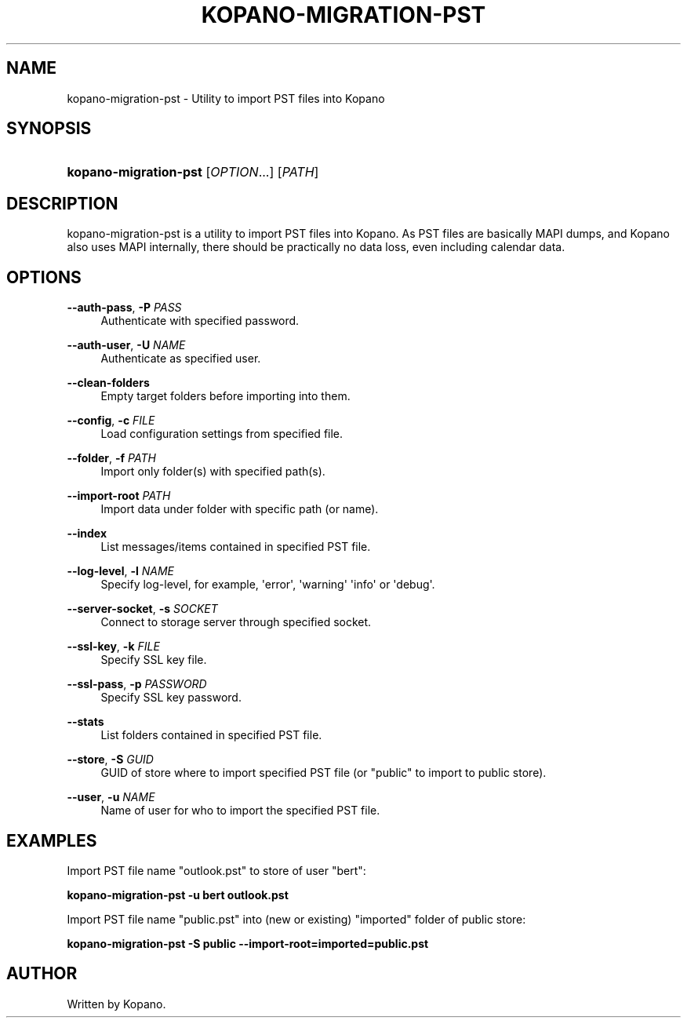 '\" t
.\"     Title: kopano-migration-pst
.\"    Author: [see the "Author" section]
.\" Generator: DocBook XSL Stylesheets v1.79.1 <http://docbook.sf.net/>
.\"      Date: November 2016
.\"    Manual: Kopano Core user reference
.\"    Source: Kopano 8
.\"  Language: English
.\"
.TH "KOPANO\-MIGRATION\-PST" "8" "November 2016" "Kopano 8" "Kopano Core user reference"
.\" -----------------------------------------------------------------
.\" * Define some portability stuff
.\" -----------------------------------------------------------------
.\" ~~~~~~~~~~~~~~~~~~~~~~~~~~~~~~~~~~~~~~~~~~~~~~~~~~~~~~~~~~~~~~~~~
.\" http://bugs.debian.org/507673
.\" http://lists.gnu.org/archive/html/groff/2009-02/msg00013.html
.\" ~~~~~~~~~~~~~~~~~~~~~~~~~~~~~~~~~~~~~~~~~~~~~~~~~~~~~~~~~~~~~~~~~
.ie \n(.g .ds Aq \(aq
.el       .ds Aq '
.\" -----------------------------------------------------------------
.\" * set default formatting
.\" -----------------------------------------------------------------
.\" disable hyphenation
.nh
.\" disable justification (adjust text to left margin only)
.ad l
.\" -----------------------------------------------------------------
.\" * MAIN CONTENT STARTS HERE *
.\" -----------------------------------------------------------------
.SH "NAME"
kopano-migration-pst \- Utility to import PST files into Kopano
.SH "SYNOPSIS"
.HP \w'\fBkopano\-migration\-pst\fR\ 'u
\fBkopano\-migration\-pst\fR [\fIOPTION\fR...] [\fIPATH\fR]
.SH "DESCRIPTION"
.PP
kopano\-migration\-pst is a utility to import PST files into Kopano. As PST files are basically MAPI dumps, and Kopano also uses MAPI internally, there should be practically no data loss, even including calendar data.
.SH "OPTIONS"
.PP
\fB\-\-auth\-pass\fR, \fB\-P\fR \fIPASS\fR
.RS 4
Authenticate with specified password.
.RE
.PP
\fB\-\-auth\-user\fR, \fB\-U\fR \fINAME\fR
.RS 4
Authenticate as specified user.
.RE
.PP
\fB\-\-clean\-folders\fR
.RS 4
Empty target folders before importing into them.
.RE
.PP
\fB\-\-config\fR, \fB\-c\fR \fIFILE\fR
.RS 4
Load configuration settings from specified file.
.RE
.PP
\fB\-\-folder\fR, \fB\-f\fR \fIPATH\fR
.RS 4
Import only folder(s) with specified path(s).
.RE
.PP
\fB\-\-import\-root\fR \fIPATH\fR
.RS 4
Import data under folder with specific path (or name).
.RE
.PP
\fB\-\-index\fR
.RS 4
List messages/items contained in specified PST file.
.RE
.PP
\fB\-\-log\-level\fR, \fB\-l\fR \fINAME\fR
.RS 4
Specify log\-level, for example, \*(Aqerror\*(Aq, \*(Aqwarning\*(Aq \*(Aqinfo\*(Aq or \*(Aqdebug\*(Aq.
.RE
.PP
\fB\-\-server\-socket\fR, \fB\-s\fR \fISOCKET\fR
.RS 4
Connect to storage server through specified socket.
.RE
.PP
\fB\-\-ssl\-key\fR, \fB\-k\fR \fIFILE\fR
.RS 4
Specify SSL key file.
.RE
.PP
\fB\-\-ssl\-pass\fR, \fB\-p\fR \fIPASSWORD\fR
.RS 4
Specify SSL key password.
.RE
.PP
\fB\-\-stats\fR
.RS 4
List folders contained in specified PST file.
.RE
.PP
\fB\-\-store\fR, \fB\-S\fR \fIGUID\fR
.RS 4
GUID of store where to import specified PST file (or "public" to import to public store).
.RE
.PP
\fB\-\-user\fR, \fB\-u\fR \fINAME\fR
.RS 4
Name of user for who to import the specified PST file.
.RE
.SH "EXAMPLES"
.PP
Import PST file name "outlook.pst" to store of user "bert":
.PP
\fBkopano\-migration\-pst \-u bert outlook.pst\fR
.PP
Import PST file name "public.pst" into (new or existing) "imported" folder of public store:
.PP
\fBkopano\-migration\-pst \-S public --import-root=imported=public.pst\fR
.SH "AUTHOR"
.PP
Written by Kopano.

